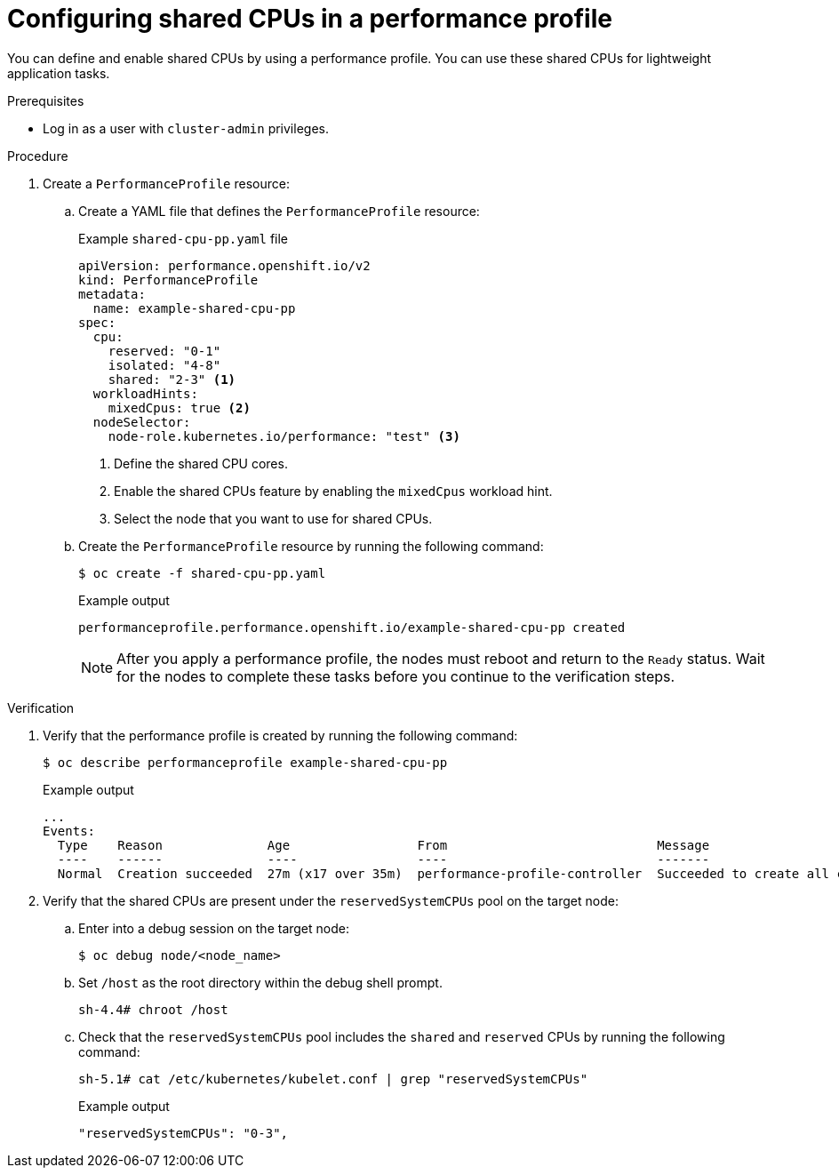 :_mod-docs-content-type: PROCEDURE

[id="configuring-shared-cpus-for-a-workload_{context}"]
= Configuring shared CPUs in a performance profile

You can define and enable shared CPUs by using a performance profile. You can use these shared CPUs for lightweight application tasks.

.Prerequisites

* Log in as a user with `cluster-admin` privileges.

//* You enabled the `TechPreviewNoUpgrade` feature set on the cluster. For more information about //enabling a feature set, see the _Additional resources_ section.
// +
// [WARNING]
// ====
// Enabling the `TechPreviewNoUpgrade` feature set cannot be undone and prevents minor version updates. These feature sets are not recommended on production clusters.
// ====

.Procedure

. Create a `PerformanceProfile` resource:

.. Create a YAML file that defines the `PerformanceProfile` resource:
+
.Example `shared-cpu-pp.yaml` file
[source,yaml]
----
apiVersion: performance.openshift.io/v2
kind: PerformanceProfile
metadata:
  name: example-shared-cpu-pp
spec:
  cpu:
    reserved: "0-1"
    isolated: "4-8"
    shared: "2-3" <1>
  workloadHints:
    mixedCpus: true <2>
  nodeSelector:
    node-role.kubernetes.io/performance: "test" <3>
----
<1> Define the shared CPU cores.
<2> Enable the shared CPUs feature by enabling the `mixedCpus` workload hint.
<3> Select the node that you want to use for shared CPUs.

.. Create the `PerformanceProfile` resource by running the following command:
+
[source,bash]
----
$ oc create -f shared-cpu-pp.yaml
----
+
.Example output
[source,terminal]
----
performanceprofile.performance.openshift.io/example-shared-cpu-pp created
----
+
[NOTE]
====
After you apply a performance profile, the nodes must reboot and return to the `Ready` status. Wait for the nodes to complete these tasks before you continue to the verification steps.
====

.Verification

. Verify that the performance profile is created by running the following command:
+
[source,terminal]
----
$ oc describe performanceprofile example-shared-cpu-pp
----
+
.Example output
[source,terminal]
----
...
Events:
  Type    Reason              Age                 From                            Message
  ----    ------              ----                ----                            -------
  Normal  Creation succeeded  27m (x17 over 35m)  performance-profile-controller  Succeeded to create all components
----

. Verify that the shared CPUs are present under the `reservedSystemCPUs` pool on the target node:

.. Enter into a debug session on the target node:
+
[source,terminal]
----
$ oc debug node/<node_name>
----

.. Set `/host` as the root directory within the debug shell prompt.
+
[source,terminal]
----
sh-4.4# chroot /host
----

.. Check that the `reservedSystemCPUs` pool includes the `shared` and `reserved` CPUs by running the following command:
+
[source,terminal]
----
sh-5.1# cat /etc/kubernetes/kubelet.conf | grep "reservedSystemCPUs"
----
+
.Example output
[source,terminal]
----
"reservedSystemCPUs": "0-3",
----
